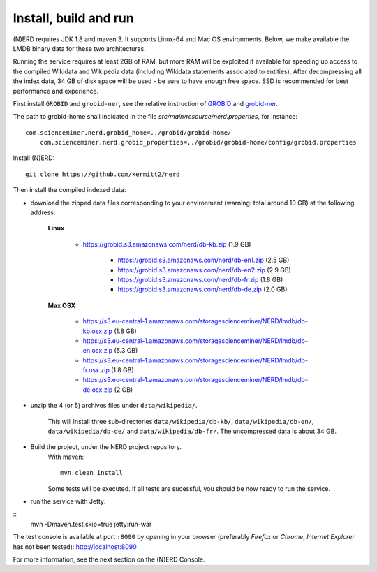 .. topic:: Build and install NERD

Install, build and run
======================

(N)ERD requires JDK 1.8 and maven 3. It supports Linux-64 and Mac OS environments. Below, we make available the LMDB binary data for these two architectures. 

Running the service requires at least 2GB of RAM, but more RAM will be exploited if available for speeding up access to the compiled Wikidata and Wikipedia data (including Wikidata statements associated to entities).
After decompressing all the index data, 34 GB of disk space will be used - be sure to have enough free space. SSD is recommended for best performance and experience.

First install ``GROBID`` and ``grobid-ner``, see the relative instruction of `GROBID <http://github.com/kermitt2/grobid>`_ and `grobid-ner <http://github.com/kermitt2/grobid-ner>`_.

The path to grobid-home shall indicated in the file `src/main/resource/nerd.properties`, for instance:
::
    com.scienceminer.nerd.grobid_home=../grobid/grobid-home/
	com.scienceminer.nerd.grobid_properties=../grobid/grobid-home/config/grobid.properties

Install (N)ERD:
::
	git clone https://github.com/kermitt2/nerd


Then install the compiled indexed data:

- download the zipped data files corresponding to your environment (warning: total around 10 GB) at the following address:

    **Linux**

    	- https://grobid.s3.amazonaws.com/nerd/db-kb.zip (1.9 GB)

 		- https://grobid.s3.amazonaws.com/nerd/db-en1.zip (2.5 GB)

 		- https://grobid.s3.amazonaws.com/nerd/db-en2.zip (2.9 GB)

		- https://grobid.s3.amazonaws.com/nerd/db-fr.zip (1.8 GB)

		- https://grobid.s3.amazonaws.com/nerd/db-de.zip (2.0 GB)

    **Max OSX**

    	- https://s3.eu-central-1.amazonaws.com/storagescienceminer/NERD/lmdb/db-kb.osx.zip (1.8 GB)

        - https://s3.eu-central-1.amazonaws.com/storagescienceminer/NERD/lmdb/db-en.osx.zip (5.3 GB)

        - https://s3.eu-central-1.amazonaws.com/storagescienceminer/NERD/lmdb/db-fr.osx.zip (1.8 GB)

        - https://s3.eu-central-1.amazonaws.com/storagescienceminer/NERD/lmdb/db-de.osx.zip (2 GB)


- unzip the 4 (or 5) archives files under ``data/wikipedia/``.

    This will install three sub-directories ``data/wikipedia/db-kb/``, ``data/wikipedia/db-en/``, ``data/wikipedia/db-de/`` and ``data/wikipedia/db-fr/``.
    The uncompressed data is about 34 GB.

- Build the project, under the NERD project repository.
    With maven: 
    ::
		mvn clean install

    Some tests will be executed. If all tests are sucessful, you should be now ready to run the service.

- run the service with Jetty: 
::
	mvn -Dmaven.test.skip=true jetty:run-war

The test console is available at port ``:8090`` by opening in your browser (preferably *Firefox* or *Chrome*, *Internet Explorer* has not been tested): http://localhost:8090

For more information, see the next section on the (N)ERD Console.
